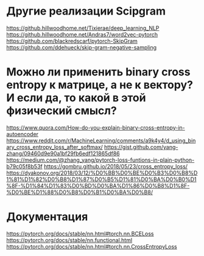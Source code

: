 * Другие реализации Scipgram
https://github.hillwoodhome.net/Tixierae/deep_learning_NLP
https://github.hillwoodhome.net/Andras7/word2vec-pytorch
https://github.com/blackredscarf/pytorch-SkipGram
https://github.com/ddehueck/skip-gram-negative-sampling
* Можно ли применить binary cross entropy к матрице, а не к вектору? И если да, то какой в этой физический смысл?
https://www.quora.com/How-do-you-explain-binary-cross-entropy-in-autoencoder
https://www.reddit.com/r/MachineLearning/comments/a9k4y4/d_using_binary_cross_entropy_loss_after_softmax/
https://gist.github.com/yang-zhang/09460d9e90a1bf29fb6edf121865df86
https://medium.com/@zhang_yang/pytorch-loss-funtions-in-plain-python-b79c05f8b53f
https://gombru.github.io/2018/05/23/cross_entropy_loss/
https://dyakonov.org/2018/03/12/%D0%BB%D0%BE%D0%B3%D0%B8%D1%81%D1%82%D0%B8%D1%87%D0%B5%D1%81%D0%BA%D0%B0%D1%8F-%D1%84%D1%83%D0%BD%D0%BA%D1%86%D0%B8%D1%8F-%D0%BE%D1%88%D0%B8%D0%B1%D0%BA%D0%B8/
* Документация
https://pytorch.org/docs/stable/nn.html#torch.nn.BCELoss
https://pytorch.org/docs/stable/nn.functional.html
https://pytorch.org/docs/stable/nn.html#torch.nn.CrossEntropyLoss


